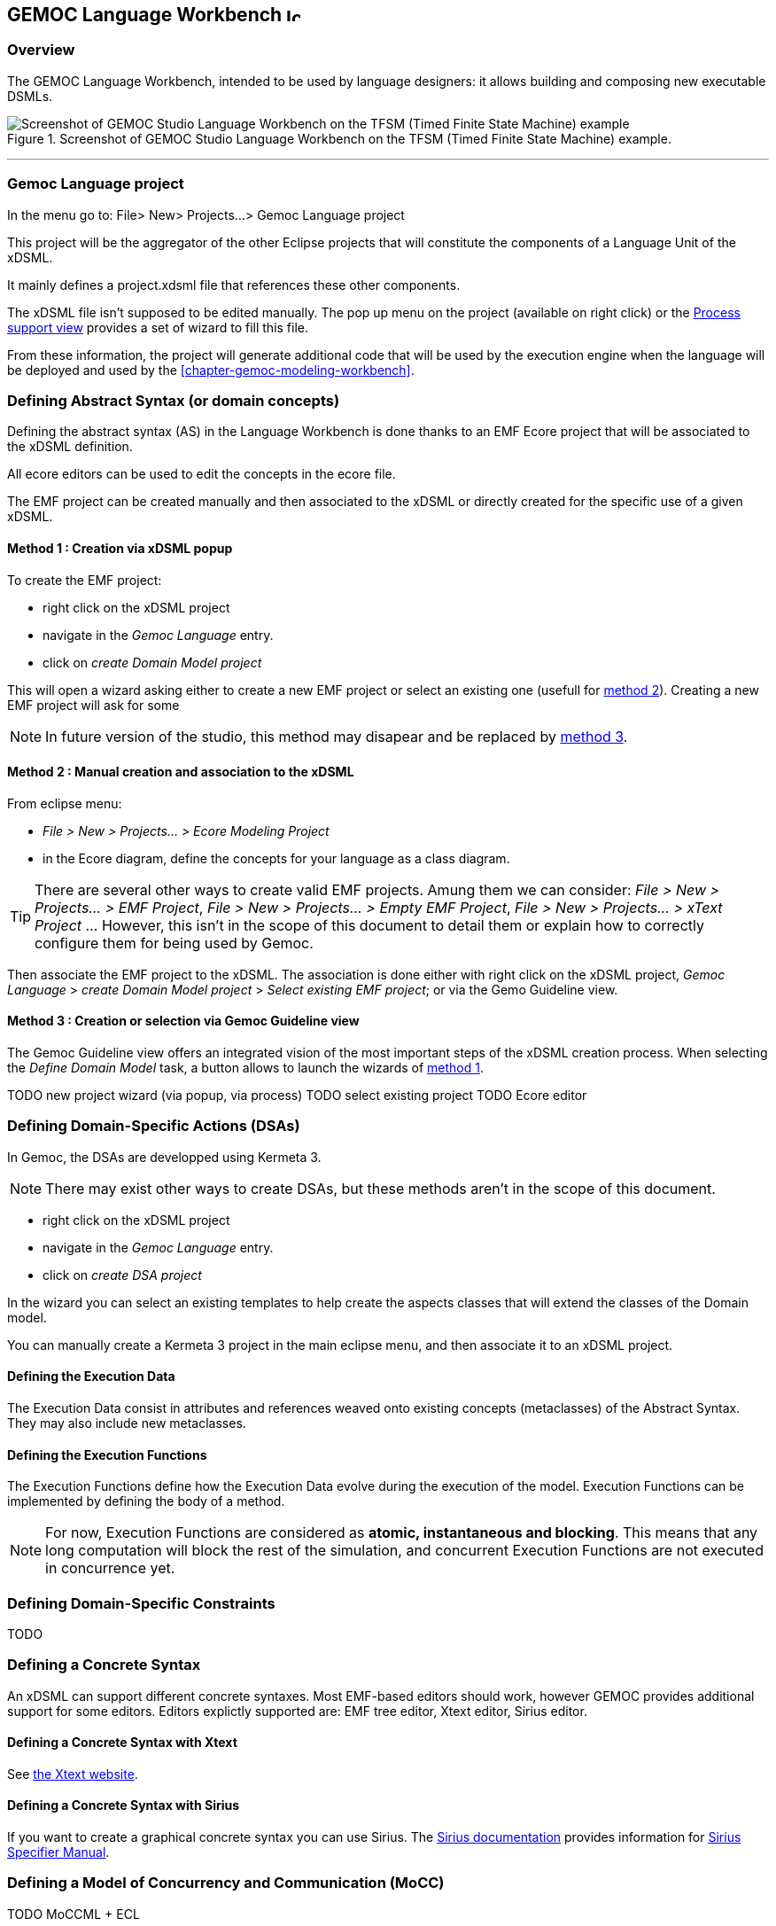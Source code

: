 == GEMOC Language Workbench image:images/icons/IconeGemocLanguage_16.png[width=16, height=16, role=right]

=== Overview

The GEMOC Language Workbench, intended to be used by ((language designer))s:  it allows building and composing new executable DSMLs.


[[figure-glw-screenshot-of-language_workbench]]
.Screenshot of GEMOC Studio Language Workbench on the TFSM (Timed Finite State Machine) example.
image::images/gemoc_language_workbench_TFSM_screenshot.png[Screenshot of GEMOC Studio Language Workbench on the TFSM (Timed Finite State Machine) example]
(((TFSM)))
(((TFSM,Language workbench)))

'''
[[section-gemoc-language-project]]
=== Gemoc Language project

In the menu go to: File> New> Projects...> Gemoc Language project

This project will be the aggregator of the other Eclipse projects that will constitute the components of a Language Unit of the xDSML.

It mainly defines a project.xdsml file that references these other components.

The xDSML file isn't supposed to be edited manually. The pop up menu on the project (available on right click) or the <<section-process-support-view>> provides a set of wizard to fill this file.   


From these information, the project will generate additional code that will be used by the execution engine when the language will be deployed and used by the <<chapter-gemoc-modeling-workbench>>.   

[[section-define-AS-project]]
=== Defining Abstract Syntax (or domain concepts)

Defining the abstract syntax (AS) in the Language Workbench is done thanks to an EMF Ecore project that will be associated to the xDSML definition.

All ecore editors can be used to edit the concepts in the ecore file.

The EMF project can be created manually and then associated to the xDSML or directly created for the specific use of a given xDSML.

[[section-define-AS-project-method-1]]
==== Method 1 : Creation via xDSML popup

To create the EMF project:

* right click on the xDSML project
* navigate in the _Gemoc Language_ entry.
* click on _create Domain Model project_

This will open a wizard asking either to create a new EMF project or select an existing one (usefull for <<section-define-AS-project-method-2, method 2>>).
Creating a new EMF project will ask for some 

[NOTE]
In future version of the studio, this method may disapear and be replaced by <<section-define-AS-project-method-3, method 3>>.

[[section-define-AS-project-method-2]]
==== Method 2 : Manual creation and association to the xDSML

From eclipse menu:

* _File > New > Projects... > Ecore Modeling Project_
* in the Ecore diagram, define the concepts for your language as a class diagram.

[TIP]
There are several other ways to create valid EMF projects. Amung them we can consider: _File > New > Projects... > EMF Project_, _File > New > Projects... > Empty EMF Project_,  _File > New > Projects... > xText Project_ ... However, this isn't in the scope of this document to detail them or explain how to correctly configure them for being used by Gemoc.

Then associate the EMF project to the xDSML. The association is done either with right click on the xDSML project, _Gemoc Language_ > _create Domain Model project_ > _Select existing EMF project_; or via the Gemo Guideline view.


[[section-define-AS-project-method-3]]
==== Method 3 : Creation or selection via Gemoc Guideline view

The Gemoc Guideline view offers an integrated vision of the most important steps of the xDSML creation process. When selecting the _Define Domain Model_ task, a button allows to launch the wizards of <<section-define-AS-project-method-1, method 1>>.

TODO new project wizard (via popup, via process)
TODO select existing project
TODO Ecore editor

=== Defining Domain-Specific Actions (DSAs)
In Gemoc, the DSAs are developped using Kermeta 3.

[NOTE]
There may exist other ways to create DSAs, but these methods aren't in the scope of this document.

* right click on the xDSML project
* navigate in the _Gemoc Language_ entry.
* click on _create DSA project_

In the wizard you can select an existing templates to help create the aspects classes that will extend the classes of the Domain model.


You can manually create a Kermeta 3 project in the main eclipse menu, and then associate it to an xDSML project.


==== Defining the Execution Data
The Execution Data consist in attributes and references weaved onto existing concepts (metaclasses) of the Abstract Syntax. They may also include new metaclasses.

==== Defining the Execution Functions
The Execution Functions define how the Execution Data evolve during the execution of the model. Execution Functions can be implemented by defining the body of a method.

[NOTE]
For now, Execution Functions are considered as *atomic, instantaneous and blocking*. This means that any long computation will block the rest of the simulation, and concurrent Execution Functions are not executed in concurrence yet.




=== Defining Domain-Specific Constraints
TODO

=== Defining a Concrete Syntax
An xDSML can support different concrete syntaxes. Most EMF-based editors should work, however GEMOC provides additional support for some editors.
Editors explictly supported are: EMF tree editor, Xtext editor, Sirius editor.

==== Defining a Concrete Syntax with Xtext
See http://www.eclipse.org/Xtext/[the Xtext website].

==== Defining a Concrete Syntax with ((Sirius))
If you want to create a graphical concrete syntax you can use Sirius. The http://www.eclipse.org/sirius/doc/[Sirius documentation] provides information for http://www.eclipse.org/sirius/doc/specifier/Sirius%20Specifier%20Manual.html[Sirius Specifier Manual].

=== Defining a Model of Concurrency and Communication (MoCC)
TODO MoCCML + ECL

=== Defining the Domain-Specific Events (DSE)
The DSE can be defined using the *Gemoc Events Language* (GEL). Create a new file with extension ".GEL" in your DSE project.
The DSE define a mapping between MoccEvents from the MoCC and the Execution Functions (defined as methods in the DSA)

[NOTE]
For technical reasons, the Abstract Syntax (Ecore metamodel) must specify the signature of the Execution Functions.

Therefore, the first step to designing the DSE in GEL is importing the ECL file and the Ecore file of the xDSML. You can do using the "platform:/plugin" syntax.

DSEs can be defined between the "DSE" and "end" keywords.
After the 'upon' keyword, a MoccEvent from the ECL file can be referenced.
After the 'triggers' keyword, a navigation path from the context of the MoccEvent to an EOperation can be defined to specify which Execution Function is triggered by the Domain-Specific Event being defined.

A DSE (defined at the language level) results in corresponding Model-Specific Events (at the model-level) after a compilation phase. For every instance of the metaclass context of the MoccEvent referenced by the DSE, a corresponding Model-Specific Event is created. For instance if a DSE is created for Transitions and there are 3 Transitions in the model, there will be a corresponding Model-Specific Event for each Transition.

=== Defining the Feedback Policies
The Feedback Policies can be defined in GEL as well. A Feedback Policy is responsible for specifying the influence of a piece of data from the domain on the MoCC. A Feedback Policy can be defined as follows.
First, give a name to the result of the Execution Function using the "returning" keyword. Then, between the "Feedback" and "end" keywords, the Feedback Rules can be defined as "[filter] => allow consequence".

A Feedback Policy must be used when the MoCC needs runtime data from the domain without which it would otherwise realize an arbitrary decision. This is typically the case for any form of conditional-based control flow.


=== Defining an animation view
The animation layer is an extension on top of a graphical editor defined with ((Sirius)).

TODO Debug layer, Animation layer

[[section-process-support-view]]
=== Process support view

TODO present process view
